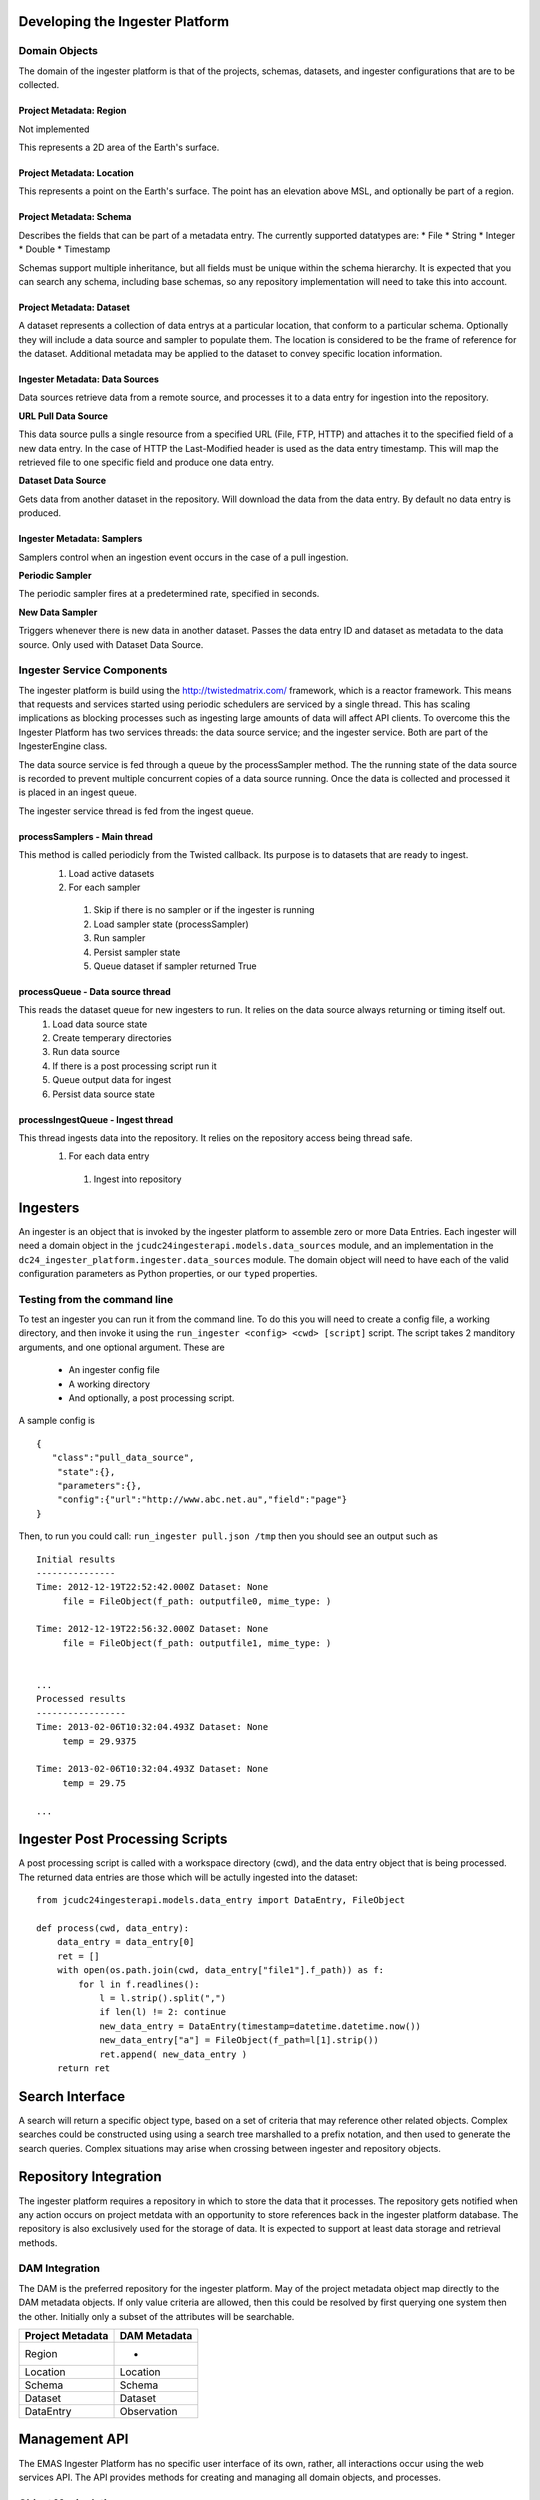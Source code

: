 =================
Developing the Ingester Platform
=================


.. image:: _static/ingester_platform_components.png

--------------
Domain Objects
--------------

The domain of the ingester platform is that of the projects, schemas, datasets, and ingester configurations that are to be collected.

^^^^^^^^^^^^^^^^^^^^^^^^
Project Metadata: Region
^^^^^^^^^^^^^^^^^^^^^^^^
Not implemented

This represents a 2D area of the Earth's surface.

^^^^^^^^^^^^^^^^^^^^^^^^^^
Project Metadata: Location
^^^^^^^^^^^^^^^^^^^^^^^^^^

This represents a point on the Earth's surface. The point has an elevation above MSL, and optionally be part of a region.


^^^^^^^^^^^^^^^^^^^^^^^^
Project Metadata: Schema
^^^^^^^^^^^^^^^^^^^^^^^^ 

Describes the fields that can be part of a metadata entry. The currently supported datatypes are:
* File
* String
* Integer
* Double
* Timestamp

Schemas support multiple inheritance, but all fields must be unique within the schema hierarchy. It is expected that you can search any schema, including base schemas, so any repository implementation will need to take this into account.

^^^^^^^^^^^^^^^^^^^^^^^^^
Project Metadata: Dataset
^^^^^^^^^^^^^^^^^^^^^^^^^

A dataset represents a collection of data entrys at a particular location, that conform to a particular schema. Optionally they will include a data source and sampler to populate them. The location is considered to be the frame of reference for the dataset. Additional metadata may be applied to the dataset to convey specific location information.

^^^^^^^^^^^^^^^^^^^^^^^^^^^^^^^
Ingester Metadata: Data Sources
^^^^^^^^^^^^^^^^^^^^^^^^^^^^^^^

Data sources retrieve data from a remote source, and processes it to a data entry for ingestion into the repository.

**URL Pull Data Source**

This data source pulls a single resource from a specified URL (File, FTP, HTTP) and attaches it to the specified field of a new data entry. In the case of HTTP the Last-Modified header is used as the data entry timestamp. This will map the retrieved file to one specific field and produce one data entry.

**Dataset Data Source**

Gets data from another dataset in the repository. Will download the data from the data entry. By default no data entry is produced.

^^^^^^^^^^^^^^^^^^^^^^^^^^^
Ingester Metadata: Samplers
^^^^^^^^^^^^^^^^^^^^^^^^^^^

Samplers control when an ingestion event occurs in the case of a pull ingestion.

**Periodic Sampler**

The periodic sampler fires at a predetermined rate, specified in seconds.

**New Data Sampler**

Triggers whenever there is new data in another dataset. Passes the data entry ID and dataset as metadata to the data source. Only used with Dataset Data Source.

---------------------------
Ingester Service Components
---------------------------

The ingester platform is build using the http://twistedmatrix.com/ framework, which is a reactor framework. This means that requests and services started using periodic schedulers are serviced by a single thread. This has scaling implications as blocking processes such as ingesting large amounts of data will affect API clients. To overcome this the Ingester Platform has two services threads: the data source service; and the ingester service. Both are part of the IngesterEngine class.

The data source service is fed through a queue by the processSampler method. The the running state of the data source is recorded to prevent multiple concurrent copies of a data source running. Once the data is collected and processed it is placed in an ingest queue.

The ingester service thread is fed from the ingest queue.

^^^^^^^^^^^^^^^^^^^^^^^^^^^^^
processSamplers - Main thread
^^^^^^^^^^^^^^^^^^^^^^^^^^^^^
This method is called periodicly from the Twisted callback. Its purpose is to datasets that are ready to ingest.
 #. Load active datasets
 #. For each sampler
  #. Skip if there is no sampler or if the ingester is running
  #. Load sampler state (processSampler)
  #. Run sampler
  #. Persist sampler state
  #. Queue dataset if sampler returned True

^^^^^^^^^^^^^^^^^^^^^^^^^^^^^^^^^
processQueue - Data source thread
^^^^^^^^^^^^^^^^^^^^^^^^^^^^^^^^^
This reads the dataset queue for new ingesters to run. It relies on the data source always returning or timing itself out.
 #. Load data source state
 #. Create temperary directories
 #. Run data source
 #. If there is a post processing script run it
 #. Queue output data for ingest
 #. Persist data source state

^^^^^^^^^^^^^^^^^^^^^^^^^^^^^^^^^^
processIngestQueue - Ingest thread
^^^^^^^^^^^^^^^^^^^^^^^^^^^^^^^^^^
This thread ingests data into the repository. It relies on the repository access being thread safe.
 #. For each data entry
  #. Ingest into repository

===========
Ingesters
===========

An ingester is an object that is invoked by the ingester platform to assemble zero or more Data Entries. Each
ingester will need a domain object in the ``jcudc24ingesterapi.models.data_sources`` module, and an implementation
in the ``dc24_ingester_platform.ingester.data_sources`` module. The domain object will need to have each of the
valid configuration parameters as Python properties, or our ``typed`` properties.

-----------------------------
Testing from the command line
-----------------------------

To test an ingester you can run it from the command line. To do this you will need to create a config file, 
a working directory, and then invoke it using the ``run_ingester <config> <cwd> [script]`` script. The script takes 2 manditory 
arguments, and one optional argument. These are
 * An ingester config file
 * A working directory
 * And optionally, a post processing script.

A sample config is ::

   {
      "class":"pull_data_source",
       "state":{},
       "parameters":{},
       "config":{"url":"http://www.abc.net.au","field":"page"}
   }

Then, to run you could call: ``run_ingester pull.json /tmp`` then you should see an output such as ::

   Initial results
   ---------------
   Time: 2012-12-19T22:52:42.000Z Dataset: None
   	file = FileObject(f_path: outputfile0, mime_type: )
   
   Time: 2012-12-19T22:56:32.000Z Dataset: None
   	file = FileObject(f_path: outputfile1, mime_type: )
   
   
   ...
   Processed results
   -----------------
   Time: 2013-02-06T10:32:04.493Z Dataset: None
   	temp = 29.9375
   
   Time: 2013-02-06T10:32:04.493Z Dataset: None
   	temp = 29.75

   ...

================================
Ingester Post Processing Scripts
================================

A post processing script is called with a workspace directory (cwd), and
the data entry object that is being processed. The returned data entries
are those which will be actully ingested into the dataset::

   from jcudc24ingesterapi.models.data_entry import DataEntry, FileObject

   def process(cwd, data_entry):
       data_entry = data_entry[0]
       ret = []
       with open(os.path.join(cwd, data_entry["file1"].f_path)) as f:
           for l in f.readlines():
               l = l.strip().split(",")
               if len(l) != 2: continue
               new_data_entry = DataEntry(timestamp=datetime.datetime.now())
               new_data_entry["a"] = FileObject(f_path=l[1].strip())
               ret.append( new_data_entry )
       return ret

================
Search Interface
================

A search will return a specific object type, based on a set of criteria that may reference other related objects. Complex searches could be constructed using using a search tree marshalled to a prefix notation, and then used to generate the search queries. Complex situations may arise when crossing between ingester and repository objects.

======================
Repository Integration
======================

The ingester platform requires a repository in which to store the data that it processes. The repository gets notified when any action occurs on project metdata with an opportunity to store references back in the ingester platform database. The repository is also exclusively used for the storage of data. It is expected to support at least data storage and retrieval methods.

---------------
DAM Integration
---------------
The DAM is the preferred repository for the ingester platform. May of the project metadata object map directly to the DAM metadata objects. If only value criteria are allowed, then this could be resolved by first querying one system then the other. Initially only a subset of the attributes will be searchable.

================ ============
Project Metadata DAM Metadata
================ ============
Region           -
Location         Location
Schema           Schema
Dataset          Dataset
DataEntry        Observation
================ ============

==============
Management API
==============

The EMAS Ingester Platform has no specific user interface of its own, rather, all interactions occur using the web services API. The API provides methods for creating and managing all domain objects, and processes.

-------------------
Object Manipulation
-------------------

--------------------
Management Processes
--------------------

The main purpose of the EMAS Ingester Platform is to manage data ingestion. The following methods enable this.

^^^^^^^^^^^^^^^^
Enable Ingestion
^^^^^^^^^^^^^^^^

::

    enableDataset(dataset_id)

^^^^^^^^^^^^^^^^^
Disable Ingestion
^^^^^^^^^^^^^^^^^

::

    disableDataset(dataset_id)

^^^^^^^^^^^^^^^^^^^^^^
Reprocess Derived Data
^^^^^^^^^^^^^^^^^^^^^^

::

    runIngester(dataset_id)

It is possible to manually trigger an ingestion of *derived data* in the situation where there is a *raw data dataset*, containing data files, and a *derived dataset* that uses the *raw data dataset* as a dataset data source. This has the caviet that if there is already data in the *derived dataset* then invoking this process may create duplicate data entries.

^^^^^^^^^^^^^^^^^^^^^
Retrieve Ingester Log
^^^^^^^^^^^^^^^^^^^^^

::

    getIngesterEvents(dataset_id)

This method is used for retrieving all the available ingester logs. These can give insight into if any why an ingester process is failing.
